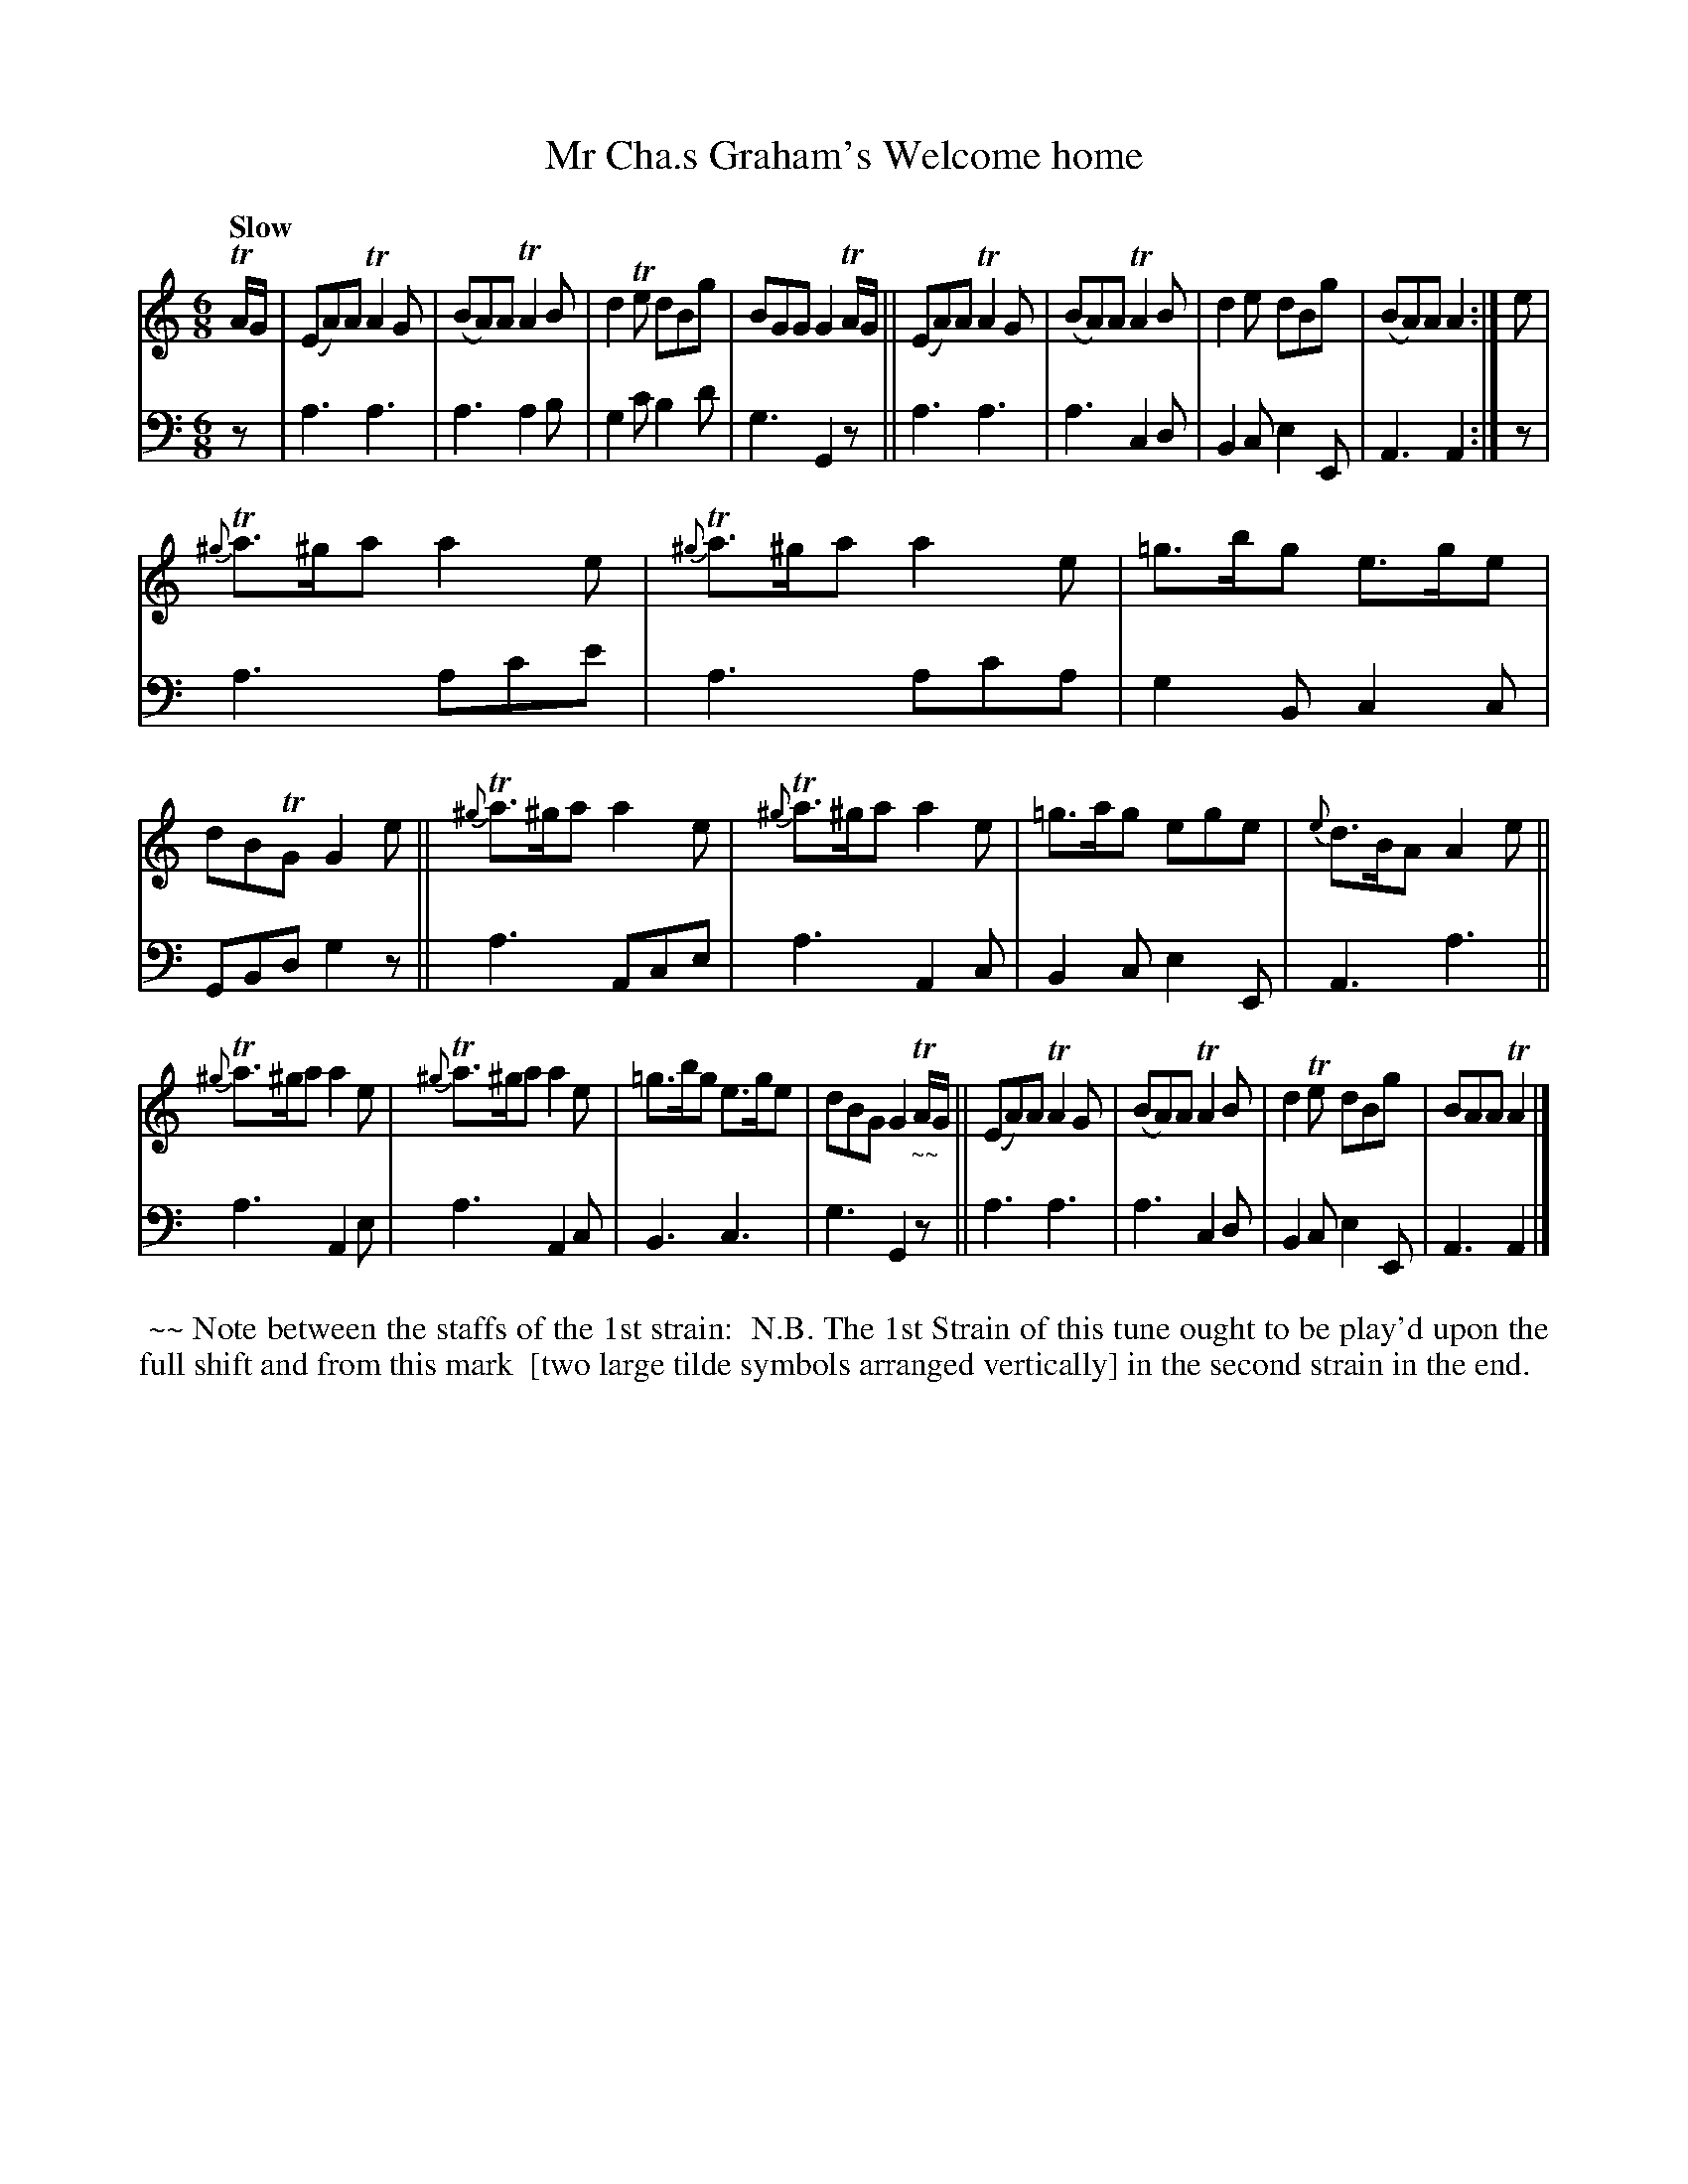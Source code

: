 X: 2201
T: Mr Cha.s Graham's Welcome home
%R: air, jig
B: Niel Gow & Sons "A Second Collection of Strathspey Reels, etc." v.2 p.20 #1
Z: 2022 John Chambers <jc:trillian.mit.edu>
M: 6/8
L: 1/8
Q: "Slow"
K: Am
% - - - - - - - - - -
V: 1 staves=2
TA/G/ |\
(EA)A TA2G | (BA)A TA2B | d2Te dBg | BGG G2TA/G/ || (EA)A TA2G | (BA)A TA2B | d2e dBg | (BA)A A2 :| e |
{^g}Ta>^ga a2e | {^g}Ta>^ga a2e | =g>bg e>ge | dBTG G2e || {^g}Ta>^ga a2e | {^g}Ta>^ga a2e | =g>ag ege | {e}d>BA A2e ||
{^g}Ta>^ga a2e | {^g}Ta>^ga a2e | =g>bg e>ge | dBG G2"_~~"TA/G/ || (EA)A TA2G | (BA)A TA2B | d2Te dBg | BAA TA2 |]
% - - - - - - - - - -
% Voice 2 preserves the staff layout in the book.
V: 2 clef=bass middle=d
z | a3 a3 | a3 a2b | g2c' b2d' | g3 G2z || a3 a3 | a3 c2d | B2c e2E | A3 A2 :| z |
a3 ac'e' | a3 ac'a | g2B c2c | GBd g2z || a3 Ace | a3 A2c | B2c e2E | A3 a3 ||
a3 A2e | a3 A2c | B3 c3 | g3 G2z || a3 a3 | a3 c2d | B2c e2E | A3 A2 |]
%%begintext align
%% ~~ Note between the staffs of the 1st strain:
%% N.B. The 1st Strain of this tune ought to be play'd upon the full shift and from this mark 
%% [two large tilde symbols arranged vertically] in the second strain in the end.
%%endtext
N: There seems to be no standard way to duplicate in ABC the position or symbol referred to by this note.
